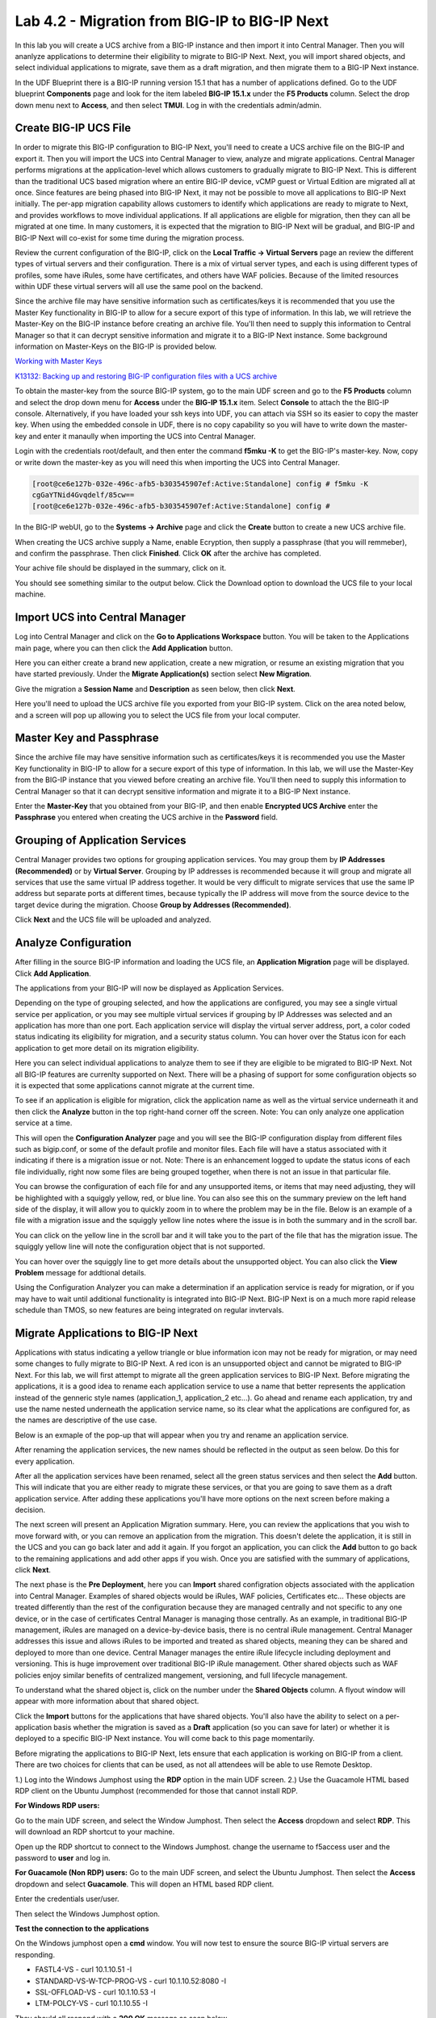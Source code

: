 ==============================================
Lab 4.2 - Migration from BIG-IP to BIG-IP Next
==============================================

In this lab you will create a UCS archive from a BIG-IP instance and then import it into Central Manager. Then you will ananlyze applications to determine their eligibility to migrate to BIG-IP Next. Next, you will import shared objects, and select individual applications to migrate, save them as a draft migration, and then migrate them to a BIG-IP Next instance. 

In the UDF Blueprint there is a BIG-IP running version 15.1 that has a number of applications defined. Go to the UDF blueprint **Components** page and look for the item labeled **BIG-IP 15.1.x**  under the **F5 Products** column. Select the drop down menu next to **Access**, and then select **TMUI**. Log in with the credentials admin/admin.

.. image:: ./images/big-ip-udf.png
  :align: center
  :scale: 75%

Create BIG-IP UCS File 
======================

In order to migrate this BIG-IP configuration to BIG-IP Next, you'll need to create a UCS archive file on the BIG-IP and export it. Then you will import the UCS into Central Manager to view, analyze and migrate applications. Central Manager performs migrations at the application-level which allows customers to gradually migrate to BIG-IP Next. This is different than the traditional UCS based migration where an entire BIG-IP device, vCMP guest or Virtual Edition are migrated all at once. Since features are being phased into BIG-IP Next, it may not be possible to move all applications to BIG-IP Next initially. The per-app migration capability allows customers to identify which applications are ready to migrate to Next, and provides workflows to move individual applications. If all applications are eligble for migration, then they can all be migrated at one time. In many customers, it is expected that the migration to BIG-IP Next will be gradual, and BIG-IP and BIG-IP Next will co-exist for some time during the migration process.

Review the current configuration of the BIG-IP, click on the **Local Traffic -> Virtual Servers** page an review the different types of virtual servers and their configuration. There is a mix of virtual server types, and each is using different types of profiles, some have iRules, some have certificates, and others have WAF policies. Because of the limited resources within UDF these virtual servers will all use the same pool on the backend.


.. image:: ./images/big-ip-udf-virtual-servers.png
  :align: center
  :scale: 75%


Since the archive file may have sensitive information such as certificates/keys it is recommended that you use the Master Key functionality in BIG-IP to allow for a secure export of this type of information. In this lab, we will retrieve the Master-Key on the BIG-IP instance before creating an archive file. You'll then need to supply this information to Central Manager so that it can decrypt sensitive information and migrate it to a BIG-IP Next instance. Some background information on Master-Keys on the BIG-IP is provided below.

`Working with Master Keys <https://techdocs.f5.com/en-us/bigip-13-1-0/big-ip-secure-vault-administration/working-with-master-keys.html>`_

`K13132: Backing up and restoring BIG-IP configuration files with a UCS archive <https://my.f5.com/manage/s/article/K13132>`_

To obtain the master-key from the source BIG-IP system, go to the main UDF screen and go to the **F5 Products** column and select the drop down menu for **Access** under the **BIG-IP 15.1.x** item. Select **Console** to attach the the BIG-IP console. Alternatively, if you have loaded your ssh keys into UDF, you can attach via SSH so its easier to copy the master key. When using the embedded console in UDF, there is no copy capability so you will have to write down the master-key and enter it manaully when importing the UCS into Central Manager. 

.. image:: ./images/big-ip-console.png
  :align: center
  :scale: 75%

Login with the credentials root/default, and then enter the command **f5mku -K** to get the BIG-IP's master-key. Now, copy or write down the master-key as you will need this when importing the UCS into Central Manager.


.. code-block:: bash

    [root@ce6e127b-032e-496c-afb5-b303545907ef:Active:Standalone] config # f5mku -K
    cgGaYTNid4Gvqdelf/85cw==
    [root@ce6e127b-032e-496c-afb5-b303545907ef:Active:Standalone] config #


In the BIG-IP webUI, go to the **Systems -> Archive** page and click the **Create** button to create a new UCS archive file. 

.. image:: ./images/export-ucs-webui.png
  :align: center
  :scale: 75%

When creating the UCS archive supply a Name, enable Ecryption, then supply a passphrase (that you will remmeber), and confirm the passphrase. Then click **Finished**. Click **OK** after the archive has completed. 

.. image:: ./images/archive-passphrase.png
  :align: center
  :scale: 75%

Your achive file should be displayed in the summary, click on it.

.. image:: ./images/export-summary.png
  :align: center
  :scale: 75%

You should see something similar to the output below. Click the Download option to download the UCS file to your local machine. 

.. image:: ./images/download-archive.png
  :align: center
  :scale: 75%

Import UCS into Central Manager
===============================

Log into Central Manager and click on the **Go to Applications Workspace** button. You will be taken to the Applications main page, where you can then click the **Add Application** button.

.. image:: ./images/central-manager-add-apps.png
  :align: center
  :scale: 50%

Here you can either create a brand new application, create a new migration, or resume an existing migration that you have started previously. Under the **Migrate Application(s)** section select **New Migration**.

.. image:: ./images/new-migration.png
  :align: center
  :scale: 50%

Give the migration a **Session Name** and **Description** as seen below, then click **Next**.

.. image:: ./images/first-migration.png
  :align: center
  :scale: 50%

Here you'll need to upload the UCS archive file you exported from your BIG-IP system. Click on the area noted below, and a screen will pop up allowing you to select the UCS file from your local computer.

.. image:: ./images/ucs-file.png
  :align: center
  :scale: 50%

Master Key and Passphrase
=========================

Since the archive file may have sensitive information such as certificates/keys it is recommended you use the Master Key functionality in BIG-IP to allow for a secure export of this type of information. In this lab, we will use the Master-Key from the BIG-IP instance that you viewed before creating an archive file. You'll then need to supply this information to Central Manager so that it can decrypt sensitive information and migrate it to a BIG-IP Next instance.

Enter the **Master-Key** that you obtained from your BIG-IP, and then enable **Encrypted UCS Archive** enter the **Passphrase** you entered when creating the UCS archive in the **Password** field. 

.. image:: ./images/ucs-master-key.png
  :align: center
  :scale: 50%


Grouping of Application Services
================================


Central Manager provides two options for grouping application services. You may group them by **IP Addresses (Recommended)** or by **Virtual Server**. Grouping by IP addresses is recommended because it will group and migrate all services that use the same virtual IP address together. It would be very difficult to migrate services that use the same IP address but separate ports at different times, because typically the IP address will move from the source device to the target device during the migration. Choose **Group by Addresses (Recommended)**.


.. image:: ./images/ucs-grouping.png
  :align: center
  :scale: 50%

Click **Next** and the UCS file will be uploaded and analyzed.

Analyze Configuration
=====================

After filling in the source BIG-IP information and loading the UCS file, an **Application Migration** page will be displayed. Click **Add Application**.

.. image:: ./images/application-page.png
  :align: center
  :scale: 50%

The applications from your BIG-IP will now be displayed as Application Services.

.. image:: ./images/big-ip-app-services.png
  :align: center
  :scale: 50%


Depending on the type of grouping selected, and how the applications are configured, you may see a single virtual service per application, or you may see multiple virtual services if grouping by IP Addresses was selected and an application has more than one port. Each application service will display the virtual server address, port, a color coded status indicating its eligibility for migration, and a security status column. You can hover over the Status icon for each application to get more detail on its migration eligibility.


.. image:: ./images/icon-hover.png
  :align: center
  :scale: 75%

Here you can select individual applications to analyze them to see if they are eligible to be migrated to BIG-IP Next. Not all BIG-IP features are currenlty supported on Next. There will be a phasing of support for some configuration objects so it is expected that some applications cannot migrate at the current time. 

To see if an application is eligible for migration, click the application name as well as the virtual service underneath it and then click the **Analyze** button in the top right-hand corner off the screen. Note: You can only analyze one application service at a time. 

.. image:: ./images/analyze.png
  :align: center
  :scale: 50%


This will open the **Configuration Analyzer** page and you will see the BIG-IP configuration display from different files such as bigip.conf, or some of the default profile and monitor files. Each file will have a status associated with it indicating if there is a migration issue or not. Note: There is an enhancement logged to update the status icons of each file individually, right now some files are being grouped together, when there is not an issue in that particular file. 

.. image:: ./images/analyzer-green-files.png
  :align: center
  :scale: 75%
 
You can browse the configuration of each file for and any unsupported items, or items that may need adjusting, they will be highlighted with a squiggly yellow, red, or blue line. You can also see this on the summary preview on the left hand side of the display, it will allow you to quickly zoom in to where the problem may be in the file. Below is an example of a file with a migration issue and the squiggly yellow line notes where the issue is in both the summary and in the scroll bar.

.. image:: ./images/squiggly-line1.png
  :align: center
  :scale: 75%

You can click on the yellow line in the scroll bar and it will take you to the part of the file that has the migration issue. The squiggly yellow line will note the configuration object that is not supported. 

.. image:: ./images/squiggly-line2.png
  :align: center
  :scale: 75%

You can hover over the squiggly line to get more details about the unsupported object. You can also click the **View Problem** message for addtional details.

.. image:: ./images/squiggly-line3.png
  :align: center
  :scale: 75%

Using the Configuration Analyzer you can make a determination if an application service is ready for migration, or if you may have to wait until additional functionality is integrated into BIG-IP Next. BIG-IP Next is on a much more rapid release schedule than TMOS, so new features are being integrated on regular invtervals.

Migrate Applications to BIG-IP Next
===================================

Applications with status indicating a yellow triangle or blue information icon may not be ready for migration, or may need some changes to fully migrate to BIG-IP Next. A red icon is an unsupported object and cannot be migrated to BIG-IP Next. For this lab, we will first attempt to migrate all the green application services to BIG-IP Next. Before migrating the applications, it is a good idea to rename each application service to use a name that better represents the application instead of the genneric style names (application_1, application_2 etc...). Go ahead and rename each application, try and use the name nested underneath the application service name, so its clear what the applications are configured for, as the names are descriptive of the use case.

.. image:: ./images/rename-applications.png
  :align: center
  :scale: 100%

Below is an exmaple of the pop-up that will appear when you try and rename an application service.

.. image:: ./images/rename-applications-2.png
  :align: center
  :scale: 100%

After renaming the application services, the new names should be reflected in the output as seen below. Do this for every application.

.. image:: ./images/rename-applications-3.png
  :align: center
  :scale: 75%

After all the application services have been renamed, select all the green status services and then select the **Add** button. This will indicate that you are either ready to migrate these services, or that you are going to save them as a draft application service. After adding these applications you'll have more options on the next screen before making a decision.

.. image:: ./images/add-applications.png
  :align: center
  :scale: 75%

The next screen will present an Application Migration summary. Here, you can review the applications that you wish to move forward with, or you can remove an application from the migration. This doesn't delete the application, it is still in the UCS and you can go back later and add it again. If you forgot an application, you can click the **Add** button to go back to the remaining applications and add other apps if you wish. Once you are satisfied with the summary of applications, click **Next**.

.. image:: ./images/app-migration-summary.png
  :align: center
  :scale: 75%

The next phase is the **Pre Deployment**, here you can **Import** shared configration objects associated with the application into Central Manager. Examples of shared objects would be iRules, WAF policies, Certificates etc... These objects are treated differently than the rest of the configuration because they are managed centrally and not specific to any one device, or in the case of certificates Central Manager is managing those centrally. As an example, in traditional BIG-IP management, iRules are managed on a device-by-device basis, there is no central iRule management. Central Manager addresses this issue and allows iRules to be imported and treated as shared objects, meaning they can be shared and deployed to more than one device. Central Manager manages the entire iRule lifecycle including deployment and versioning. This is huge improvement over traditional BIG-IP iRule management. Other shared objects such as WAF policies enjoy similar benefits of centralized mangement, versioning, and full lifecycle management. 


.. image:: ./images/pre-deployment.png
  :align: center
  :scale: 75%

To understand what the shared object is, click on the number under the **Shared Objects** column. A flyout window will appear with more information about that shared object.

.. image:: ./images/import-details.png
  :align: center
  :scale: 100%

Click the **Import** buttons for the applications that have shared objects. You'll also have the ability to select on a per-application basis whether the migration is saved as a **Draft** application (so you can save for later) or whether it is deployed to a specific BIG-IP Next instance. You will come back to this page momentarily.

Before migrating the applications to BIG-IP Next, lets ensure that each application is working on BIG-IP from a client. There are two choices for clients that can be used, as not all attendees will be able to use Remote Desktop.

1.) Log into the Windows Jumphost using the **RDP** option in the main UDF screen. 
2.) Use the Guacamole HTML based RDP client on the Ubuntu Jumphost (recommended for those that cannot install RDP.



**For Windows RDP users:**

Go to the main UDF screen, and select the Window Jumphost. Then select the **Access** dropdown and select **RDP**. This will download an RDP shortcut to your machine. 

.. image:: ./images/windows-jump-rdp.png
  :align: center
  :scale: 75%

Open up the RDP shortcut to connect to the Windows Jumphost. change the username to f5access \ user and the password to **user** and log in.

.. image:: ./images/f5access-user.png
  :align: center
  :scale: 75%

**For Guacamole (Non RDP) users:** Go to the main UDF screen, and select the Ubuntu Jumphost. Then select the **Access** dropdown and select **Guacamole**. This will dopen an HTML based RDP client.

.. image:: ./images/guacamole.png
  :align: center
  :scale: 75%

Enter the credentials user/user.

.. image:: ./images/guacamole-login.png
  :align: center
  :scale: 75%

Then select the Windows Jumphost option.

.. image:: ./images/guacamole-windows.png
  :align: center
  :scale: 75%

**Test the connection to the applications**

On the Windows jumphost open a **cmd** window. You will now test to ensure the source BIG-IP virtual servers are responding.

- FASTL4-VS - curl 10.1.10.51 -I
- STANDARD-VS-W-TCP-PROG-VS - curl 10.1.10.52:8080 -I
- SSL-OFFLOAD-VS - curl 10.1.10.53 -I
- LTM-POLCY-VS - curl 10.1.10.55 -I

They should all respond with a **200 OK** message as seen below.

.. image:: ./images/curl-bigip.png
  :align: center
  :scale: 75%

Because you will preserve the BIG-IP virtual server address as part of the migration, you will need to disable all the source BIG-IP virtual servers to prevent duplicate IP address conflicts.

Login into the BIG-IP webUI from the UDF interface. Login using the credentials **admin/admin**. Got to the **Local Traffic -> Virtual Servers -> Virtual Addresses** page. 

.. image:: ./images/virtual-address-list-menu.png
  :align: center
  :scale: 75%

Select all Virtual Addresses, and then select **Disable**.

.. image:: ./images/disable-virtual-addresses.png
  :align: center
  :scale: 75%

All Virtual Addresses should now show in the **Disabled** state.

.. image:: ./images/disabled-virtual-addresses.png
  :align: center
  :scale: 75% 

You can re-run the curl commands on the Windows jump host to ensure the virtual addresses are unresponsive. Now go back to the Central Manager pre-migration screen. For now, we will set all Locations for the green applications to **big-ip-next-03-f5demo.com**. Then click **Deploy**.

.. image:: ./images/deploy-green-apps-to-next-03.png
  :align: center
  :scale: 75%

You may see a temporary **Bad Gateway** message, this is a known issue. After a bit of time the migration of the applications to BIG-IP Next should complete. You have now migrated your green applications to BIG-IP Next! Click the **Finish** button.

.. image:: ./images/successful-migration.png
  :align: center
  :scale: 75%

To verify the applications migrated successfully, go back to the Windows jumphost an re-run the curl commands to make sure the applications are live again.

.. image:: ./images/curl-bigip.png
  :align: center
  :scale: 75%

Next, you'll go back to the saved migration and move some additional applications. Click the **Add Applications** button on the Applications Summary screen.

.. image:: ./images/add-apps-2.png
  :align: center
  :scale: 75%

Then, select the **Resume Migration** option to go back into the migration you saved previously.

.. image:: ./images/resume-migration.png
  :align: center
  :scale: 75%

Then click on the UCS Name hyperlink to open the migration back up. Here, you will see the list of applications that have already migrated from this saved session. Click the **Back** button to see the remaining applications.

.. image:: ./images/resume-migration-back.png
  :align: center
  :scale: 75%

Click the **Back** button once more.

.. image:: ./images/back-once-more.png
  :align: center
  :scale: 75%

Then click the **Add** button to see all the apps.

.. image:: ./images/click-add-to-see-apps.png
  :align: center
  :scale: 75%

Next we will stage a draft migration, and demonstrate the capability of editing the configuration before migrating. Unselect all the green apps that have migrated to BIG-IP Next already, then sleect all 3 WAF applications, and the SSL-OFFLOAD-W-PASSWORD application. Then click **Add**. 

.. image:: ./images/add-waf-apps.png
  :align: center
  :scale: 75%

Confirm the summary of applications, and then click **Next**.

.. image:: ./images/confirm-draft-apps.png
  :align: center
  :scale: 75%

Review the shared objects either already imported, or that need to be imported by clicking on the number under the **Shared Objects** column. Then Import any required shared objects. Leave all Locations as **Save as Draft**, meaning they will be staged so that changes can be made, but not actually migrated yet. Click **Deploy** to stage the draft changes.

.. image:: ./images/pre-deploy-waf.png
  :align: center
  :scale: 75%

Here, you can see the apps that are in Draft status as well as the applications that have been successfully migrated. Click **Finsih**.

.. image:: ./images/combined-deployments.png
  :align: center
  :scale: 75%

On the application dashboard you will now see both the migrated as well as the **Draft** applications.

.. image:: ./images/draft-apps-waf.png
  :align: center
  :scale: 75%

Click on the Draft application WAF-DOS-PROFILE-VS.

.. image:: ./images/waf-dos-profile.png
  :align: center
  :scale: 75%

This will bring up the AS3 Declaration that is used to migrate the application. Note that here you can review the configuration that will be deployed to BIG-IP Next, and you could also make edits (Don't do that now). As an exmaple, maybe you want to change the Virtual server address before migrating, you could do that here if needed. For now just review the application, take note of the virtual server address, and then click the **Save and Deploy** button.

.. image:: ./images/save-and-deploy-waf-apps.png
  :align: center
  :scale: 75%

You'll then be prompted for a deploy location. Select 10.1.1.10 and select **Yes, Deploy**. NOTE: An enhancement has been filed to provide hostnames of the BIG-IP Next instances instead of IP addresses.

.. image:: ./images/deploy-ip.png
  :align: center
  :scale: 100%

Repeat this process for each WAF application you saved as a Draft. Do not migrate the SSL OFFLOAD app yet.


Now test that the WAF applications have been migrated over to BIG-IP Next. You can either utilize the Windows jumphost, and open a Chrome browser window and then enter in the following links to ensure you reach the back-end application. 

- Vanilla WAF - https://10.1.10.59
- DOS WAF - https://10.1.10.57
- BOT WAF - https://10.1.10.56

Or if you are unable to run RDP, you can use the built-in Guacamole HMTL based RDP client in UDF. Go to the main UDF page, and select the **Access** dropdown under the Ubuntu Jumphost. Then Select **Guacamole** as seen below.

.. image:: ./images/guacamole.png
  :align: center
  :scale: 100%

This will open up an HTML based RDP client that will allow you to access the Windows desktop. From here you can open a Chrome browser window and then enter in the following links to ensure you reach the back-end application. 

- Vanilla WAF - https://10.1.10.59
- DOS WAF - https://10.1.10.57
- BOT WAF - https://10.1.10.56

After accepting the security/certifcate warning you should see the Next Lab page in the browser indicating successfull connection to the app, and a successfull migration of the WAF apps to BIG-IP Next.

.. image:: ./images/waf-apps-browser.png
  :align: center
  :scale: 100%

Lastly, click on the SSL OFFLOAD Draft application and review the AS3 declaration. Note that the certs and keys that are pasword protected are not currently migrated automatically. You would need to add those certs and keys manually. This is being addressed in a subsequnt release.

.. image:: ./images/ssl-certs-future.png
  :align: center
  :scale: 100%

This completes the migration lab.

